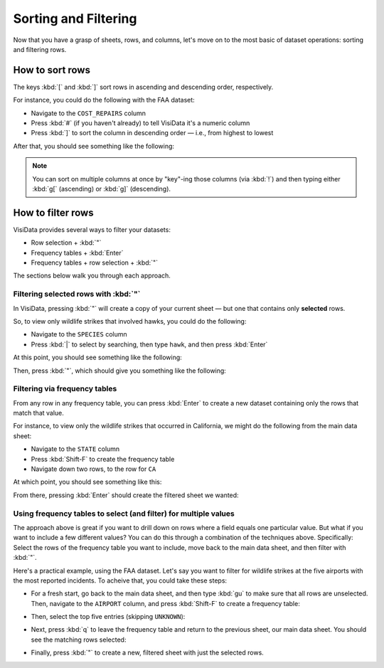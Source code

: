 =====================
Sorting and Filtering
=====================

Now that you have a grasp of sheets, rows, and columns, let's move on to the most basic of dataset operations: sorting and filtering rows.

How to sort rows
----------------

The keys :kbd:`[` and :kbd:`]` sort rows in ascending and descending order, respectively.

For instance, you could do the following with the FAA dataset:

- Navigate to the ``COST_REPAIRS`` column
- Press :kbd:`#` (if you haven't already) to tell VisiData it's a numeric column
- Press :kbd:`]` to sort the column in descending order — i.e., from highest to lowest

After that, you should see something like the following:

.. raw:: html
    :file: ../../terminal/output/sorting-00-descending.output.html

.. note::

    You can sort on multiple columns at once by "key"-ing those columns (via :kbd:`!`) and then typing either :kbd:`g[` (ascending) or :kbd:`g]` (descending).
   
How to filter rows
------------------

VisiData provides several ways to filter your datasets:

- Row selection + :kbd:`"`
- Frequency tables + :kbd:`Enter`
- Frequency tables + row selection + :kbd:`"`

The sections below walk you through each approach.

Filtering selected rows with :kbd:`"`
^^^^^^^^^^^^^^^^^^^^^^^^^^^^^^^^^^^^^

In VisiData, pressing :kbd:`"` will create a copy of your current sheet — but one that contains only **selected** rows.

So, to view only wildlife strikes that involved hawks, you could do the following:

- Navigate to the ``SPECIES`` column
- Press :kbd:`|` to select by searching, then type ``hawk``, and then press :kbd:`Enter`

At this point, you should see something like the following:

.. raw:: html
    :file: ../../terminal/output/filtering-00-search.output.html
 
Then, press :kbd:`"`, which should give you something like the following:

.. raw:: html
    :file: ../../terminal/output/filtering-01-push.output.html


Filtering via frequency tables
^^^^^^^^^^^^^^^^^^^^^^^^^^^^^^

From any row in any frequency table, you can press :kbd:`Enter` to create a new dataset containing only the rows that match that value.

For instance, to view only the wildlife strikes that occurred in California, we might do the following from the main data sheet:

- Navigate to the ``STATE`` column
- Press :kbd:`Shift-F` to create the frequency table
- Navigate down two rows, to the row for ``CA``

At which point, you should see something like this:

.. raw:: html
    :file: ../../terminal/output/filtering-02-freq-before.output.html

From there, pressing :kbd:`Enter` should create the filtered sheet we wanted:

.. raw:: html
    :file: ../../terminal/output/filtering-03-freq-after.output.html


Using frequency tables to select (and filter) for multiple values
^^^^^^^^^^^^^^^^^^^^^^^^^^^^^^^^^^^^^^^^^^^^^^^^^^^^^^^^^^^^^^^^^

The approach above is great if you want to drill down on rows where a field equals one particular value. But what if you want to include a few different values? You can do this through a combination of the techniques above. Specifically: Select the rows of the frequency table you want to include, move back to the main data sheet, and then filter with :kbd:`"`.

Here's a practical example, using the FAA dataset. Let's say you want to filter for wildlife strikes at the five airports with the most reported incidents. To acheive that, you could take these steps:

- For a fresh start, go back to the main data sheet, and then type :kbd:`gu` to make sure that all rows are unselected. Then, navigate to the ``AIRPORT`` column, and press :kbd:`Shift-F` to create a frequency table:

.. raw:: html
    :file: ../../terminal/output/filtering-04-freq-airport.output.html

- Then, select the top five entries (skipping ``UNKNOWN``):

.. raw:: html
    :file: ../../terminal/output/filtering-05-freq-multiselect.output.html

- Next, press :kbd:`q` to leave the frequency table and return to the previous sheet, our main data sheet. You should see the matching rows selected:
  
.. raw:: html
    :file: ../../terminal/output/filtering-06-freq-data-post-multiselect.output.html

- Finally, press :kbd:`"` to create a new, filtered sheet with just the selected rows.	   

.. raw:: html
    :file: ../../terminal/output/filtering-07-freq-filter-post-multiselect.output.html
